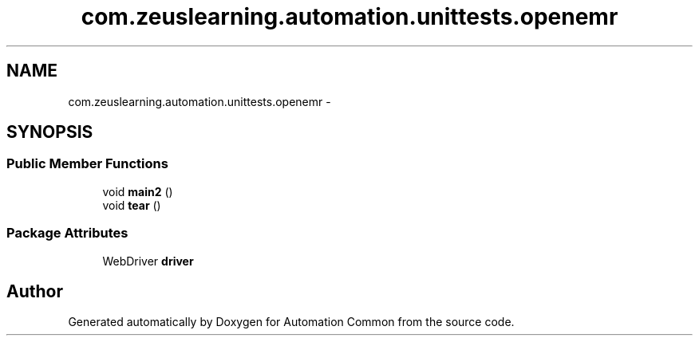 .TH "com.zeuslearning.automation.unittests.openemr" 3 "Mon Mar 20 2017" "Automation Common" \" -*- nroff -*-
.ad l
.nh
.SH NAME
com.zeuslearning.automation.unittests.openemr \- 
.SH SYNOPSIS
.br
.PP
.SS "Public Member Functions"

.in +1c
.ti -1c
.RI "void \fBmain2\fP ()"
.br
.ti -1c
.RI "void \fBtear\fP ()"
.br
.in -1c
.SS "Package Attributes"

.in +1c
.ti -1c
.RI "WebDriver \fBdriver\fP"
.br
.in -1c

.SH "Author"
.PP 
Generated automatically by Doxygen for Automation Common from the source code\&.
